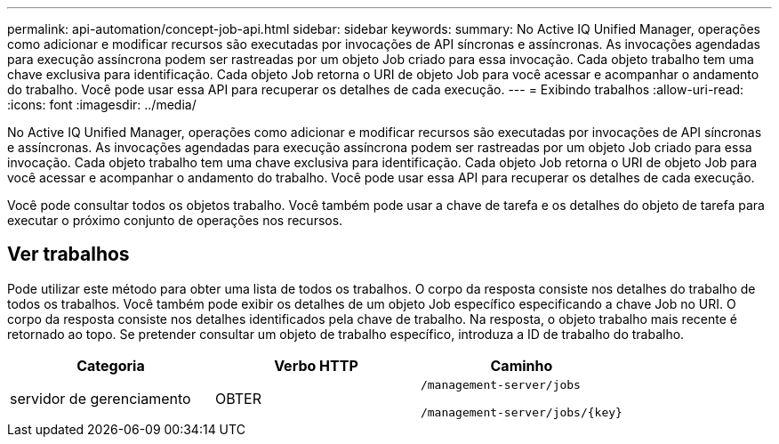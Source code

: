 ---
permalink: api-automation/concept-job-api.html 
sidebar: sidebar 
keywords:  
summary: No Active IQ Unified Manager, operações como adicionar e modificar recursos são executadas por invocações de API síncronas e assíncronas. As invocações agendadas para execução assíncrona podem ser rastreadas por um objeto Job criado para essa invocação. Cada objeto trabalho tem uma chave exclusiva para identificação. Cada objeto Job retorna o URI de objeto Job para você acessar e acompanhar o andamento do trabalho. Você pode usar essa API para recuperar os detalhes de cada execução. 
---
= Exibindo trabalhos
:allow-uri-read: 
:icons: font
:imagesdir: ../media/


[role="lead"]
No Active IQ Unified Manager, operações como adicionar e modificar recursos são executadas por invocações de API síncronas e assíncronas. As invocações agendadas para execução assíncrona podem ser rastreadas por um objeto Job criado para essa invocação. Cada objeto trabalho tem uma chave exclusiva para identificação. Cada objeto Job retorna o URI de objeto Job para você acessar e acompanhar o andamento do trabalho. Você pode usar essa API para recuperar os detalhes de cada execução.

Você pode consultar todos os objetos trabalho. Você também pode usar a chave de tarefa e os detalhes do objeto de tarefa para executar o próximo conjunto de operações nos recursos.



== Ver trabalhos

Pode utilizar este método para obter uma lista de todos os trabalhos. O corpo da resposta consiste nos detalhes do trabalho de todos os trabalhos. Você também pode exibir os detalhes de um objeto Job específico especificando a chave Job no URI. O corpo da resposta consiste nos detalhes identificados pela chave de trabalho. Na resposta, o objeto trabalho mais recente é retornado ao topo. Se pretender consultar um objeto de trabalho específico, introduza a ID de trabalho do trabalho.

[cols="1a,1a,1a"]
|===
| Categoria | Verbo HTTP | Caminho 


 a| 
servidor de gerenciamento
 a| 
OBTER
 a| 
`/management-server/jobs`

`+/management-server/jobs/{key}+`

|===